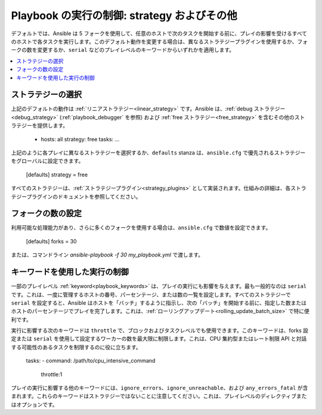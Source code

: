 .. _playbooks_strategies:

Playbook の実行の制御: strategy およびその他
===================================================

デフォルトでは、Ansible は 5 フォークを使用して、任意のホストで次のタスクを開始する前に、プレイの影響を受けるすべてのホストで各タスクを実行します。このデフォルト動作を変更する場合は、異なるストラテジープラグインを使用するか、フォークの数を変更するか、``serial`` などのプレイレベルのキーワードからいずれかを適用します。

.. contents::
   :local:

ストラテジーの選択
--------------------
上記のデフォルトの動作は :ref:`リニアストラテジー<linear_strategy>` です。Ansible は、:ref:`debug ストラテジー<debug_strategy>` (:ref:`playbook_debugger` を参照) および :ref:`free ストラテジー<free_strategy>` 
を含むその他のストラテジーを提供します。

    - hosts: all
      strategy: free
      tasks:
      ...

上記のように各プレイに異なるストラテジーを選択するか、``defaults`` stanza は、``ansible.cfg`` で優先されるストラテジーをグローバルに設定できます。

    [defaults]
    strategy = free

すべてのストラテジーは、:ref:`ストラテジープラグイン<strategy_plugins>` として実装されます。仕組みの詳細は、各ストラテジープラグインのドキュメントを参照してください。

フォークの数の設定
---------------------------
利用可能な処理能力があり、さらに多くのフォークを使用する場合は、``ansible.cfg`` で数値を設定できます。

    [defaults]
    forks = 30

または、コマンドライン `ansible-playbook -f 30 my_playbook.yml` で渡します。

キーワードを使用した実行の制御
-----------------------------------
一部のプレイレベル :ref:`keyword<playbook_keywords>` は、プレイの実行にも影響を与えます。最も一般的なのは ``serial`` です。これは、一度に管理するホストの番号、パーセンテージ、または数の一覧を設定します。すべてのストラテジーで ``serial`` を設定すると、Ansible はホストを「バッチ」するように指示し、次の「バッチ」を開始する前に、指定した数またはホストのパーセンテージでプレイを完了します。これは、:ref:`ローリングアップデート<rolling_update_batch_size>` で特に便利です。

実行に影響する次のキーワードは ``throttle`` で、ブロックおよびタスクレベルでも使用できます。このキーワードは、forks 設定または ``serial`` を使用して設定するワーカーの数を最大限に制限します。これは、CPU 集約型またはレート制限 API と対話する可能性のあるタスクを制限するのに役に立ちます。

    tasks:
    - command: /path/to/cpu_intensive_command
      throttle:1

プレイの実行に影響する他のキーワードには、``ignore_errors``、``ignore_unreachable``、および ``any_errors_fatal`` が含まれます。これらのキーワードはストラテジーではないことに注意してください。これは、プレイレベルのディレクティブまたはオプションです。

.. seealso::

   :ref:`about_playbooks`
       Playbook の概要
   :ref:`playbooks_reuse_roles`
       ロール別の Playbook の組織
   `ユーザーメーリングリスト <https://groups.google.com/group/ansible-devel>`_
       ご質問はございますか。 Google Group をご覧ください。
   `irc.freenode.net <http://irc.freenode.net>`_
       #ansible IRC chat channel
